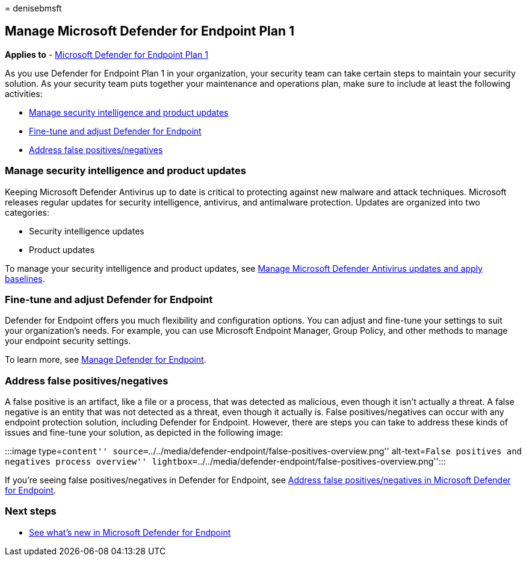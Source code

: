 = 
denisebmsft

== Manage Microsoft Defender for Endpoint Plan 1

*Applies to* -
https://go.microsoft.com/fwlink/p/?linkid=2154037[Microsoft Defender for
Endpoint Plan 1]

As you use Defender for Endpoint Plan 1 in your organization, your
security team can take certain steps to maintain your security solution.
As your security team puts together your maintenance and operations
plan, make sure to include at least the following activities:

* link:#manage-security-intelligence-and-product-updates[Manage security
intelligence and product updates]
* link:#fine-tune-and-adjust-defender-for-endpoint[Fine-tune and adjust
Defender for Endpoint]
* link:#address-false-positivesnegatives[Address false
positives/negatives]

=== Manage security intelligence and product updates

Keeping Microsoft Defender Antivirus up to date is critical to
protecting against new malware and attack techniques. Microsoft releases
regular updates for security intelligence, antivirus, and antimalware
protection. Updates are organized into two categories:

* Security intelligence updates
* Product updates

To manage your security intelligence and product updates, see
link:manage-updates-baselines-microsoft-defender-antivirus.md[Manage
Microsoft Defender Antivirus updates and apply baselines].

=== Fine-tune and adjust Defender for Endpoint

Defender for Endpoint offers you much flexibility and configuration
options. You can adjust and fine-tune your settings to suit your
organization’s needs. For example, you can use Microsoft Endpoint
Manager, Group Policy, and other methods to manage your endpoint
security settings.

To learn more, see link:manage-mde-post-migration.md[Manage Defender for
Endpoint].

=== Address false positives/negatives

A false positive is an artifact, like a file or a process, that was
detected as malicious, even though it isn’t actually a threat. A false
negative is an entity that was not detected as a threat, even though it
actually is. False positives/negatives can occur with any endpoint
protection solution, including Defender for Endpoint. However, there are
steps you can take to address these kinds of issues and fine-tune your
solution, as depicted in the following image:

:::image type=``content''
source=``../../media/defender-endpoint/false-positives-overview.png''
alt-text=``False positives and negatives process overview''
lightbox=``../../media/defender-endpoint/false-positives-overview.png'':::

If you’re seeing false positives/negatives in Defender for Endpoint, see
link:defender-endpoint-false-positives-negatives.md[Address false
positives/negatives in Microsoft Defender for Endpoint].

=== Next steps

* link:whats-new-in-microsoft-defender-endpoint.md[See what’s new in
Microsoft Defender for Endpoint]
